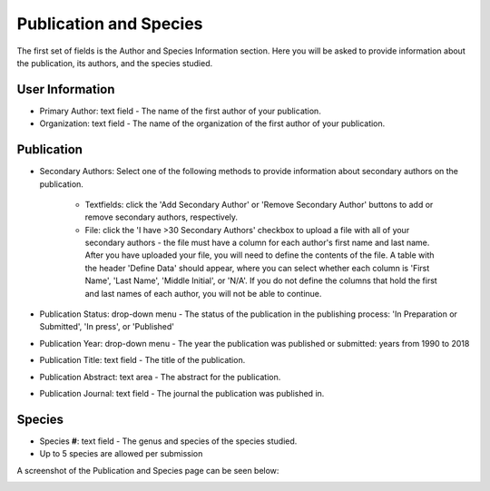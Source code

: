 ***********************
Publication and Species
***********************

The first set of fields is the Author and Species Information section. Here you will be asked to provide information about the publication, its authors, and the species studied.

User Information
================

* Primary Author: text field - The name of the first author of your publication. 
* Organization: text field - The name of the organization of the first author of your publication.

Publication
===========

* Secondary Authors: Select one of the following methods to provide information about secondary authors on the publication.

   * Textfields: click the 'Add Secondary Author' or 'Remove Secondary Author' buttons to add or remove secondary authors, respectively.
   * File: click the 'I have >30 Secondary Authors' checkbox to upload a file with all of your secondary authors - the file must have a column for each author's first name and last name. After you have uploaded your file, you will need to define the contents of the file. A table with the header 'Define Data' should appear, where you can select whether each column is 'First Name', 'Last Name', 'Middle Initial', or 'N/A'. If you do not define the columns that hold the first and last names of each author, you will not be able to continue.

* Publication Status: drop-down menu - The status of the publication in the publishing process: 'In Preparation or Submitted', 'In press', or 'Published'
* Publication Year: drop-down menu - The year the publication was published or submitted: years from 1990 to 2018
* Publication Title: text field - The title of the publication.
* Publication Abstract: text area - The abstract for the publication.
* Publication Journal: text field - The journal the publication was published in.

Species
============

* Species **#**: text field - The genus and species of the species studied.
* Up to 5 species are allowed per submission

A screenshot of the Publication and Species page can be seen below:

.. image:: ../../../images/TPPS_author_species.png


